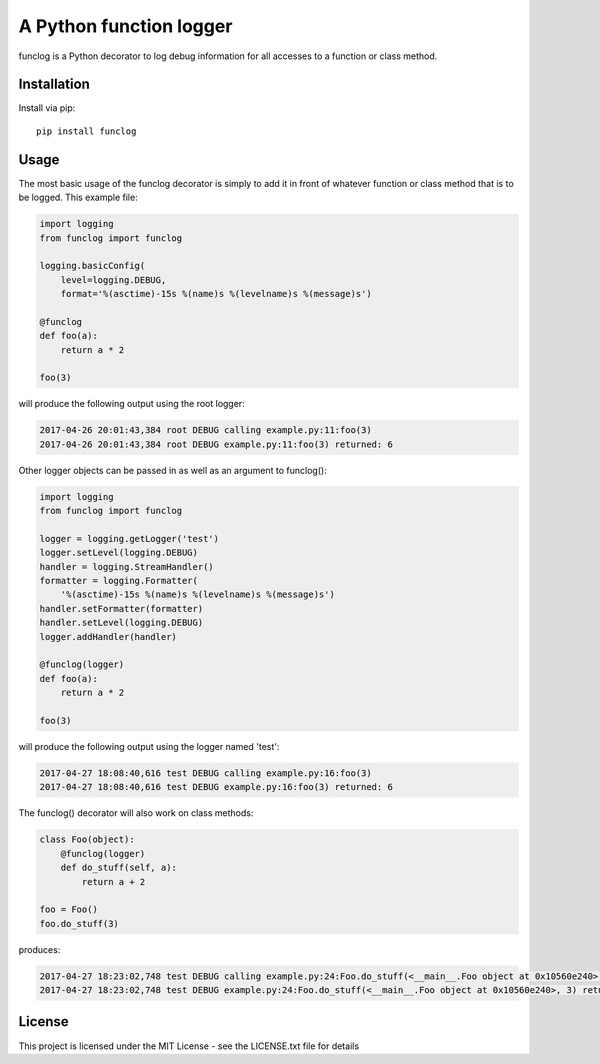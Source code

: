 A Python function logger
========================
funclog is a Python decorator to log debug information for all accesses to a
function or class method.

------------
Installation
------------

Install via pip::

    pip install funclog

-----
Usage
-----

The most basic usage of the funclog decorator is simply to add it in front of
whatever function or class method that is to be logged.  This example file:

.. code:: python

    import logging
    from funclog import funclog

    logging.basicConfig(
        level=logging.DEBUG,
        format='%(asctime)-15s %(name)s %(levelname)s %(message)s')

    @funclog
    def foo(a):
        return a * 2

    foo(3)

will produce the following output using the root logger:

.. code::

    2017-04-26 20:01:43,384 root DEBUG calling example.py:11:foo(3)
    2017-04-26 20:01:43,384 root DEBUG example.py:11:foo(3) returned: 6


Other logger objects can be passed in as well as an argument to funclog():

.. code:: python

    import logging
    from funclog import funclog

    logger = logging.getLogger('test')
    logger.setLevel(logging.DEBUG)
    handler = logging.StreamHandler()
    formatter = logging.Formatter(
        '%(asctime)-15s %(name)s %(levelname)s %(message)s')
    handler.setFormatter(formatter)
    handler.setLevel(logging.DEBUG)
    logger.addHandler(handler)

    @funclog(logger)
    def foo(a):
        return a * 2

    foo(3)

will produce the following output using the logger named 'test':

.. code::

    2017-04-27 18:08:40,616 test DEBUG calling example.py:16:foo(3)
    2017-04-27 18:08:40,616 test DEBUG example.py:16:foo(3) returned: 6

The funclog() decorator will also work on class methods:

.. code:: python

    class Foo(object):
        @funclog(logger)
        def do_stuff(self, a):
            return a + 2

    foo = Foo()
    foo.do_stuff(3)

produces:

.. code::

    2017-04-27 18:23:02,748 test DEBUG calling example.py:24:Foo.do_stuff(<__main__.Foo object at 0x10560e240>, 3)
    2017-04-27 18:23:02,748 test DEBUG example.py:24:Foo.do_stuff(<__main__.Foo object at 0x10560e240>, 3) returned: 5

-------
License
-------
This project is licensed under the MIT License - see the LICENSE.txt file for details


